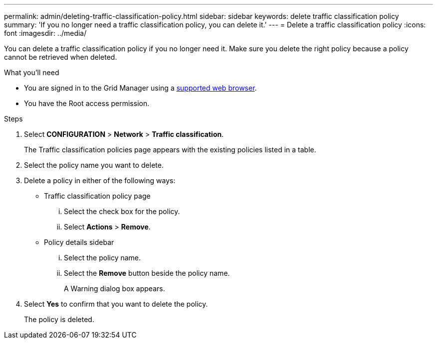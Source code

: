 ---
permalink: admin/deleting-traffic-classification-policy.html
sidebar: sidebar
keywords: delete traffic classification policy
summary: 'If you no longer need a traffic classification policy, you can delete it.'
---
= Delete a traffic classification policy
:icons: font
:imagesdir: ../media/

[.lead]
You can delete a traffic classification policy if you no longer need it. Make sure you delete the right policy because a policy cannot be retrieved when deleted.

.What you'll need

* You are signed in to the Grid Manager using a link:../admin/web-browser-requirements.html[supported web browser].
* You have the Root access permission.

.Steps

. Select *CONFIGURATION* > *Network* > *Traffic classification*.
+
The Traffic classification policies page appears with the existing policies listed in a table.
+
. Select the policy name you want to delete.
. Delete a policy in either of the following ways:

** Traffic classification policy page
... Select the check box for the policy.
... Select *Actions* > *Remove*.
+

** Policy details sidebar
+

... Select the policy name.
... Select the *Remove* button beside the policy name.
+

A Warning dialog box appears.

. Select *Yes* to confirm that you want to delete the policy.
+

The policy is deleted.